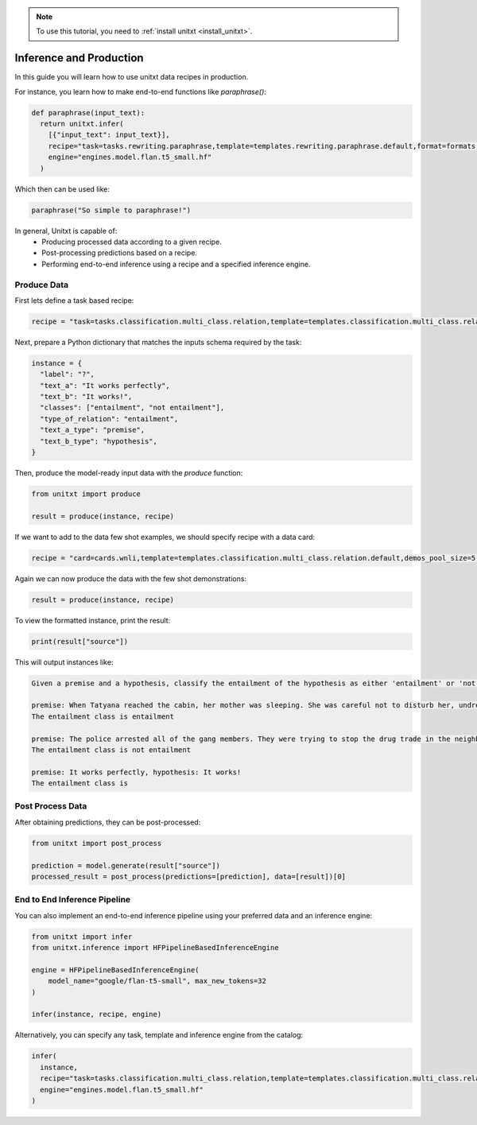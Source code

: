 .. _production:

.. note::

   To use this tutorial, you need to :ref:`install unitxt <install_unitxt>`.

========================
Inference and Production
========================

In this guide you will learn how to use unitxt data recipes in production.

For instance, you learn how to make end-to-end functions like `paraphrase()`:

.. code-block:: python

  def paraphrase(input_text):
    return unitxt.infer(
      [{"input_text": input_text}],
      recipe="task=tasks.rewriting.paraphrase,template=templates.rewriting.paraphrase.default,format=formats.models.flan.exq_exa",
      engine="engines.model.flan.t5_small.hf"
    )

Which then can be used like:

.. code-block:: python

  paraphrase("So simple to paraphrase!")

In general, Unitxt is capable of:
 - Producing processed data according to a given recipe.
 - Post-processing predictions based on a recipe.
 - Performing end-to-end inference using a recipe and a specified inference engine.

Produce Data
------------

First lets define a task based recipe:

.. code-block:: python

  recipe = "task=tasks.classification.multi_class.relation,template=templates.classification.multi_class.relation.default"

Next, prepare a Python dictionary that matches the inputs schema required by the task:

.. code-block:: python

  instance = {
    "label": "?",
    "text_a": "It works perfectly",
    "text_b": "It works!",
    "classes": ["entailment", "not entailment"],
    "type_of_relation": "entailment",
    "text_a_type": "premise",
    "text_b_type": "hypothesis",
  }

Then, produce the model-ready input data with the `produce` function:

.. code-block:: python

  from unitxt import produce

  result = produce(instance, recipe)

If we want to add to the data few shot examples, we should specify recipe with a data card:

.. code-block:: python

  recipe = "card=cards.wnli,template=templates.classification.multi_class.relation.default,demos_pool_size=5,num_demos=2"

Again we can now produce the data with the few shot demonstrations:

.. code-block:: python

  result = produce(instance, recipe)

To view the formatted instance, print the result:

.. code-block::

  print(result["source"])

This will output instances like:

.. code-block::

    Given a premise and a hypothesis, classify the entailment of the hypothesis as either 'entailment' or 'not entailment'.

    premise: When Tatyana reached the cabin, her mother was sleeping. She was careful not to disturb her, undressing and climbing back into her berth., hypothesis: mother was careful not to disturb her, undressing and climbing back into her berth.
    The entailment class is entailment

    premise: The police arrested all of the gang members. They were trying to stop the drug trade in the neighborhood., hypothesis: The police were trying to stop the drug trade in the neighborhood.
    The entailment class is not entailment

    premise: It works perfectly, hypothesis: It works!
    The entailment class is

Post Process Data
-----------------

After obtaining predictions, they can be post-processed:

.. code-block:: python

  from unitxt import post_process

  prediction = model.generate(result["source"])
  processed_result = post_process(predictions=[prediction], data=[result])[0]

End to End Inference Pipeline
-----------------------------

You can also implement an end-to-end inference pipeline using your preferred data and an inference engine:

.. code-block:: python

  from unitxt import infer
  from unitxt.inference import HFPipelineBasedInferenceEngine

  engine = HFPipelineBasedInferenceEngine(
      model_name="google/flan-t5-small", max_new_tokens=32
  )

  infer(instance, recipe, engine)

Alternatively, you can specify any task, template and inference engine from the catalog:

.. code-block:: python

  infer(
    instance,
    recipe="task=tasks.classification.multi_class.relation,template=templates.classification.multi_class.relation.default",
    engine="engines.model.flan.t5_small.hf"
  )

